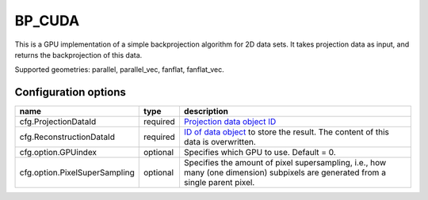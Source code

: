 BP_CUDA
=======

This is a GPU implementation of a simple backprojection algorithm for 2D data sets. It takes projection data as input, and returns the backprojection of this data.

Supported geometries: parallel, parallel_vec, fanflat, fanflat_vec.

Configuration options
---------------------
============================= 	======== 	==
name 				type 		description
=============================	======== 	==
cfg.ProjectionDataId 		required 	`Projection data object ID <../concepts.html#data>`_
cfg.ReconstructionDataId 	required 	`ID of data object <../concepts.html#data>`_ to store the result. The content of this data is overwritten.
cfg.option.GPUindex 		optional 	Specifies which GPU to use. Default = 0.
cfg.option.PixelSuperSampling 	optional 	Specifies the amount of pixel supersampling, i.e., how many (one dimension) subpixels are generated from a single parent pixel.
============================= 	======== 	==

